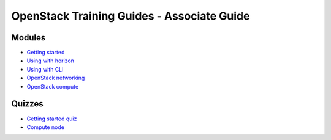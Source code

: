 ===========================================
OpenStack Training Guides - Associate Guide
===========================================

.. figure:: ../figures/os_background.png
   :class: fill
   :width: 100%

Modules
=======

- `Getting started <01-getting-started.html>`_
- `Using with horizon <03-using-with-horizon.html>`_
- `Using with CLI <04-using-with-cli.html>`_
- `OpenStack networking <07-associate-network-node.html>`_
- `OpenStack compute <compute-overview.html>`_


Quizzes
=======

- `Getting started quiz <02-getting-started-quiz.html>`_
- `Compute node <06-compute-node-quiz.html>`_


